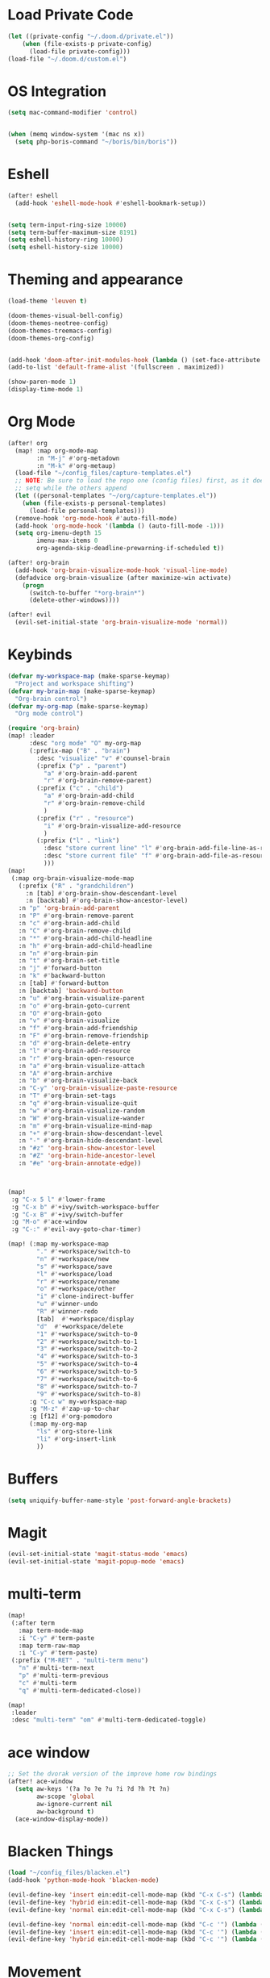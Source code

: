 * Load Private Code
#+BEGIN_SRC emacs-lisp
(let ((private-config "~/.doom.d/private.el"))
    (when (file-exists-p private-config)
      (load-file private-config)))
(load-file "~/.doom.d/custom.el")
#+END_SRC

* OS Integration
#+BEGIN_SRC emacs-lisp
(setq mac-command-modifier 'control)


(when (memq window-system '(mac ns x))
  (setq php-boris-command "~/boris/bin/boris"))

#+END_SRC

* Eshell
#+BEGIN_SRC emacs-lisp
(after! eshell
  (add-hook 'eshell-mode-hook #'eshell-bookmark-setup))


(setq term-input-ring-size 10000)
(setq term-buffer-maximum-size 8191)
(setq eshell-history-ring 10000)
(setq eshell-history-size 10000)

#+END_SRC

* Theming and appearance
#+BEGIN_SRC emacs-lisp
(load-theme 'leuven t)

(doom-themes-visual-bell-config)
(doom-themes-neotree-config)
(doom-themes-treemacs-config)
(doom-themes-org-config)


(add-hook 'doom-after-init-modules-hook (lambda () (set-face-attribute 'default nil :height 170)))
(add-to-list 'default-frame-alist '(fullscreen . maximized))

(show-paren-mode 1)
(display-time-mode 1)
#+END_SRC

* Org Mode

#+BEGIN_SRC emacs-lisp
(after! org
  (map! :map org-mode-map
        :n "M-j" #'org-metadown
        :n "M-k" #'org-metaup)
  (load-file "~/config_files/capture-templates.el")
  ;; NOTE: Be sure to load the repo one (config files) first, as it does a
  ;; setq while the others append
  (let ((personal-templates "~/org/capture-templates.el"))
    (when (file-exists-p personal-templates)
      (load-file personal-templates)))
  (remove-hook 'org-mode-hook #'auto-fill-mode)
  (add-hook 'org-mode-hook '(lambda () (auto-fill-mode -1)))
  (setq org-imenu-depth 15
        imenu-max-items 0
        org-agenda-skip-deadline-prewarning-if-scheduled t))

(after! org-brain
  (add-hook 'org-brain-visualize-mode-hook 'visual-line-mode)
  (defadvice org-brain-visualize (after maximize-win activate)
    (progn
      (switch-to-buffer "*org-brain*")
      (delete-other-windows))))

(after! evil
  (evil-set-initial-state 'org-brain-visualize-mode 'normal))
#+END_SRC

#+RESULTS:

* Keybinds
#+BEGIN_SRC emacs-lisp
(defvar my-workspace-map (make-sparse-keymap)
  "Project and workspace shifting")
(defvar my-brain-map (make-sparse-keymap)
  "Org-brain control")
(defvar my-org-map (make-sparse-keymap)
  "Org mode control")

(require 'org-brain)
(map! :leader
      :desc "org mode" "O" my-org-map
      (:prefix-map ("B" . "brain")
        :desc "visualize" "v" #'counsel-brain
        (:prefix ("p" . "parent")
          "a" #'org-brain-add-parent
          "r" #'org-brain-remove-parent)
        (:prefix ("c" . "child")
          "a" #'org-brain-add-child
          "r" #'org-brain-remove-child
          )
        (:prefix ("r" . "resource")
          "i" #'org-brain-visualize-add-resource
          )
        (:prefix ("l" . "link")
          :desc "store current line" "l" #'org-brain-add-file-line-as-resource
          :desc "store current file" "f" #'org-brain-add-file-as-resource
          )))
(map!
 (:map org-brain-visualize-mode-map
   (:prefix ("R" . "grandchildren")
     :n [tab] #'org-brain-show-descendant-level
     :n [backtab] #'org-brain-show-ancestor-level)
   :n "p" 'org-brain-add-parent
   :n "P" #'org-brain-remove-parent
   :n "c" #'org-brain-add-child
   :n "C" #'org-brain-remove-child
   :n "*" #'org-brain-add-child-headline
   :n "h" #'org-brain-add-child-headline
   :n "n" #'org-brain-pin
   :n "t" #'org-brain-set-title
   :n "j" #'forward-button
   :n "k" #'backward-button
   :n [tab] #'forward-button
   :n [backtab] 'backward-button
   :n "u" #'org-brain-visualize-parent
   :n "o" #'org-brain-goto-current
   :n "O" #'org-brain-goto
   :n "v" #'org-brain-visualize
   :n "f" #'org-brain-add-friendship
   :n "F" #'org-brain-remove-friendship
   :n "d" #'org-brain-delete-entry
   :n "l" #'org-brain-add-resource
   :n "r" #'org-brain-open-resource
   :n "a" #'org-brain-visualize-attach
   :n "A" #'org-brain-archive
   :n "b" #'org-brain-visualize-back
   :n "C-y" 'org-brain-visualize-paste-resource
   :n "T" #'org-brain-set-tags
   :n "q" #'org-brain-visualize-quit
   :n "w" #'org-brain-visualize-random
   :n "W" #'org-brain-visualize-wander
   :n "m" #'org-brain-visualize-mind-map
   :n "+" #'org-brain-show-descendant-level
   :n "-" #'org-brain-hide-descendant-level
   :n "#z" 'org-brain-show-ancestor-level
   :n "#Z" 'org-brain-hide-ancestor-level
   :n "#e" 'org-brain-annotate-edge))



(map!
 :g "C-x 5 l" #'lower-frame
 :g "C-x b" #'+ivy/switch-workspace-buffer
 :g "C-x B" #'+ivy/switch-buffer
 :g "M-o" #'ace-window
 :g "C-:" #'evil-avy-goto-char-timer)

(map! (:map my-workspace-map
        "." #'+workspace/switch-to
        "n" #'+workspace/new
        "s" #'+workspace/save
        "l" #'+workspace/load
        "r" #'+workspace/rename
        "o" #'+workspace/other
        "i" #'clone-indirect-buffer
        "u" #'winner-undo
        "R" #'winner-redo
        [tab]  #'+workspace/display
        "d"  #'+workspace/delete
        "1" #'+workspace/switch-to-0
        "2" #'+workspace/switch-to-1
        "3" #'+workspace/switch-to-2
        "4" #'+workspace/switch-to-3
        "5" #'+workspace/switch-to-4
        "6" #'+workspace/switch-to-5
        "7" #'+workspace/switch-to-6
        "8" #'+workspace/switch-to-7
        "9" #'+workspace/switch-to-8)
      :g "C-c w" my-workspace-map
      :g "M-z" #'zap-up-to-char
      :g [f12] #'org-pomodoro
      (:map my-org-map
        "ls" #'org-store-link
        "li" #'org-insert-link
        ))
#+END_SRC

* Buffers
#+BEGIN_SRC emacs-lisp
(setq uniquify-buffer-name-style 'post-forward-angle-brackets)
#+END_SRC

* Magit
#+BEGIN_SRC emacs-lisp
(evil-set-initial-state 'magit-status-mode 'emacs)
(evil-set-initial-state 'magit-popup-mode 'emacs)
#+END_SRC

* multi-term
#+BEGIN_SRC emacs-lisp
(map!
 (:after term
   :map term-mode-map
   :i "C-y" #'term-paste
   :map term-raw-map
   :i "C-y" #'term-paste)
 (:prefix ("M-RET" . "multi-term menu")
   "n" #'multi-term-next
   "p" #'multi-term-previous
   "c" #'multi-term
   "q" #'multi-term-dedicated-close))

(map!
 :leader
 :desc "multi-term" "om" #'multi-term-dedicated-toggle)

#+END_SRC

* ace window
#+BEGIN_SRC emacs-lisp
;; Set the dvorak version of the improve home row bindings
(after! ace-window
  (setq aw-keys '(?a ?o ?e ?u ?i ?d ?h ?t ?n)
        aw-scope 'global
        aw-ignore-current nil
        aw-background t)
  (ace-window-display-mode))
#+END_SRC

* Blacken Things
#+BEGIN_SRC emacs-lisp
(load "~/config_files/blacken.el")
(add-hook 'python-mode-hook 'blacken-mode)

(evil-define-key 'insert ein:edit-cell-mode-map (kbd "C-x C-s") (lambda () (interactive) (blacken-buffer) (ein:edit-cell-save)))
(evil-define-key 'hybrid ein:edit-cell-mode-map (kbd "C-x C-s") (lambda () (interactive) (blacken-buffer) (ein:edit-cell-save)))
(evil-define-key 'normal ein:edit-cell-mode-map (kbd "C-x C-s") (lambda () (interactive) (blacken-buffer) (ein:edit-cell-save)))

(evil-define-key 'normal ein:edit-cell-mode-map (kbd "C-c '") (lambda () (interactive) (blacken-buffer) (ein:edit-cell-exit)))
(evil-define-key 'insert ein:edit-cell-mode-map (kbd "C-c '") (lambda () (interactive) (blacken-buffer) (ein:edit-cell-exit)))
(evil-define-key 'hybrid ein:edit-cell-mode-map (kbd "C-c '") (lambda () (interactive) (blacken-buffer) (ein:edit-cell-exit)))

#+END_SRC

* Movement
#+BEGIN_SRC emacs-lisp
(setq line-move-visual nil)

#+END_SRC

* Search
#+BEGIN_SRC emacs-lisp
(after! counsel
  (setq counsel-rg-base-command "rg -S --no-heading -g !TAGS --line-number --color never %s ."))
#+END_SRC

* dired
#+BEGIN_SRC emacs-lisp
(put 'dired-find-alternate-file 'disabled nil)
#+END_SRC
* Writing
#+BEGIN_SRC emacs-lisp
(add-hook 'darkroom-mode-hook 'visual-line-mode)

(if (eq system-type 'gnu/linux)
    (with-eval-after-load 'ox-latex
      (add-to-list 'org-latex-classes
                   '("memoir-book"
                     "\\documentclass[11pt,a4paper]{memoir}"
                     ("\\chapter{%s}" . "\\chapter*{%s}")
                     ("\\section{%s}" . "\\section*{%s}")
                     ))))

#+END_SRC
* Projects

** Treemacs
#+BEGIN_SRC emacs-lisp
(after! treemacs
  (treemacs-follow-mode))

#+END_SRC

